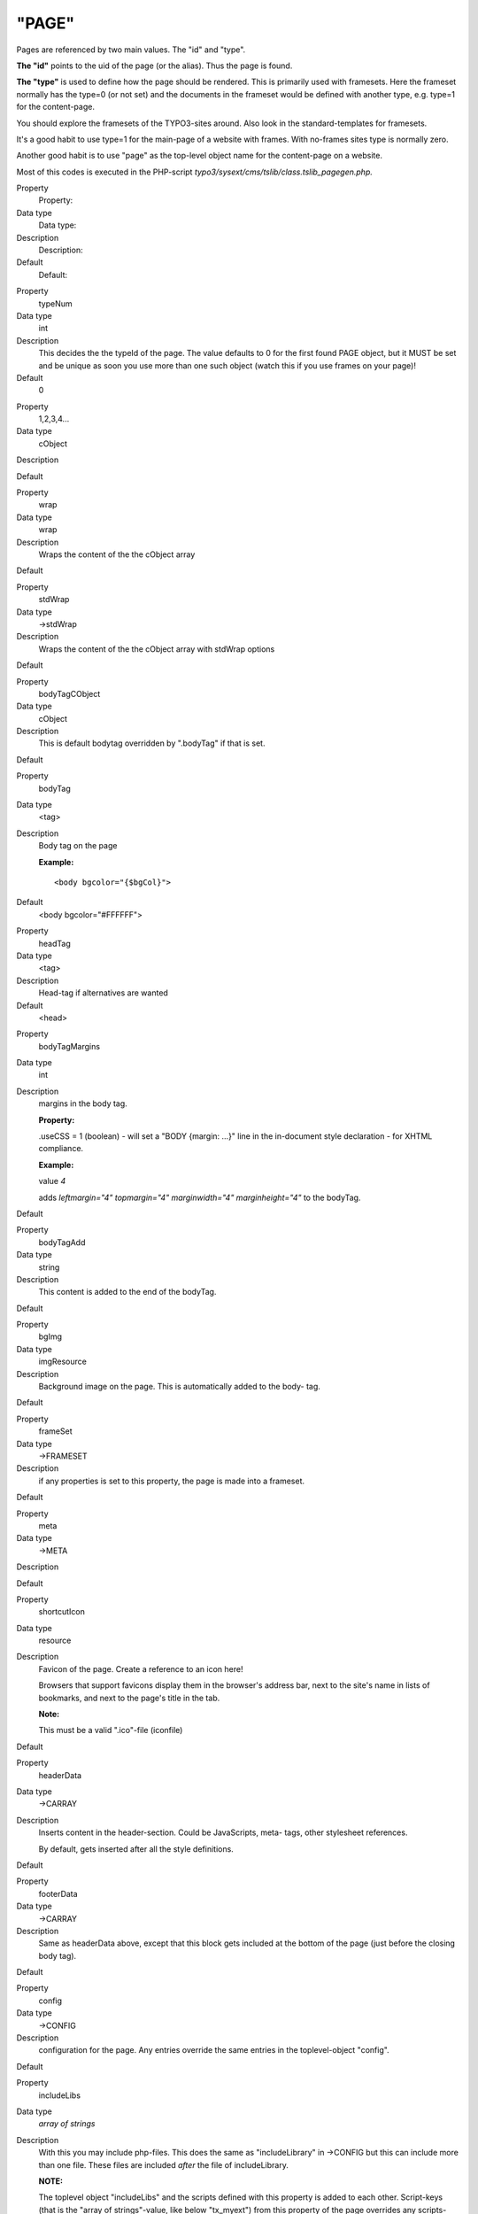 ﻿

.. ==================================================
.. FOR YOUR INFORMATION
.. --------------------------------------------------
.. -*- coding: utf-8 -*- with BOM.

.. ==================================================
.. DEFINE SOME TEXTROLES
.. --------------------------------------------------
.. role::   underline
.. role::   typoscript(code)
.. role::   ts(typoscript)
   :class:  typoscript
.. role::   php(code)


"PAGE"
^^^^^^

Pages are referenced by two main values. The "id" and "type".

**The "id"** points to the uid of the page (or the alias). Thus the
page is found.

**The "type"** is used to define how the page should be rendered. This
is primarily used with framesets. Here the frameset normally has the
type=0 (or not set) and the documents in the frameset would be defined
with another type, e.g. type=1 for the content-page.

You should explore the framesets of the TYPO3-sites around. Also look
in the standard-templates for framesets.

It's a good habit to use type=1 for the main-page of a website with
frames. With no-frames sites type is normally zero.

Another good habit is to use "page" as the top-level object name for
the content-page on a website.

Most of this codes is executed in the PHP-script
*typo3/sysext/cms/tslib/class.tslib\_pagegen.php.*

.. ### BEGIN~OF~TABLE ###

.. container:: table-row

   Property
         Property:
   
   Data type
         Data type:
   
   Description
         Description:
   
   Default
         Default:


.. container:: table-row

   Property
         typeNum
   
   Data type
         int
   
   Description
         This decides the the typeId of the page. The value defaults to 0 for
         the first found PAGE object, but it MUST be set and be unique as soon
         you use more than one such object (watch this if you use frames on
         your page)!
   
   Default
         0


.. container:: table-row

   Property
         1,2,3,4...
   
   Data type
         cObject
   
   Description
   
   
   Default


.. container:: table-row

   Property
         wrap
   
   Data type
         wrap
   
   Description
         Wraps the content of the the cObject array
   
   Default


.. container:: table-row

   Property
         stdWrap
   
   Data type
         ->stdWrap
   
   Description
         Wraps the content of the the cObject array with stdWrap options
   
   Default


.. container:: table-row

   Property
         bodyTagCObject
   
   Data type
         cObject
   
   Description
         This is default bodytag overridden by ".bodyTag" if that is set.
   
   Default


.. container:: table-row

   Property
         bodyTag
   
   Data type
         <tag>
   
   Description
         Body tag on the page
         
         **Example:**
         
         ::
         
            <body bgcolor="{$bgCol}">
   
   Default
         <body bgcolor="#FFFFFF">


.. container:: table-row

   Property
         headTag
   
   Data type
         <tag>
   
   Description
         Head-tag if alternatives are wanted
   
   Default
         <head>


.. container:: table-row

   Property
         bodyTagMargins
   
   Data type
         int
   
   Description
         margins in the body tag.
         
         **Property:**
         
         .useCSS = 1 (boolean) - will set a "BODY {margin: ...}" line in the
         in-document style declaration - for XHTML compliance.
         
         **Example:**
         
         value  *4*
         
         adds  *leftmargin="4" topmargin="4" marginwidth="4" marginheight="4"*
         to the bodyTag.
   
   Default


.. container:: table-row

   Property
         bodyTagAdd
   
   Data type
         string
   
   Description
         This content is added to the end of the bodyTag.
   
   Default


.. container:: table-row

   Property
         bgImg
   
   Data type
         imgResource
   
   Description
         Background image on the page. This is automatically added to the body-
         tag.
   
   Default


.. container:: table-row

   Property
         frameSet
   
   Data type
         ->FRAMESET
   
   Description
         if any properties is set to this property, the page is made into a
         frameset.
   
   Default


.. container:: table-row

   Property
         meta
   
   Data type
         ->META
   
   Description
   
   
   Default


.. container:: table-row

   Property
         shortcutIcon
   
   Data type
         resource
   
   Description
         Favicon of the page. Create a reference to an icon here!
         
         Browsers that support favicons display them in the browser's address
         bar, next to the site's name in lists of bookmarks, and next to the
         page's title in the tab.
         
         **Note:**
         
         This must be a valid ".ico"-file (iconfile)
   
   Default


.. container:: table-row

   Property
         headerData
   
   Data type
         ->CARRAY
   
   Description
         Inserts content in the header-section. Could be JavaScripts, meta-
         tags, other stylesheet references.
         
         By default, gets inserted after all the style definitions.
   
   Default


.. container:: table-row

   Property
         footerData
   
   Data type
         ->CARRAY
   
   Description
         Same as headerData above, except that this block gets included at the
         bottom of the page (just before the closing body tag).
   
   Default


.. container:: table-row

   Property
         config
   
   Data type
         ->CONFIG
   
   Description
         configuration for the page. Any entries override the same entries in
         the toplevel-object "config".
   
   Default


.. container:: table-row

   Property
         includeLibs
   
   Data type
         *array of strings*
   
   Description
         With this you may include php-files. This does the same as
         "includeLibrary" in ->CONFIG but this can include more than one file.
         These files are included  *after* the file of includeLibrary.
         
         **NOTE:**
         
         The toplevel object "includeLibs" and the scripts defined with this
         property is added to each other. Script-keys (that is the "array of
         strings"-value, like below "tx\_myext") from this property of the page
         overrides any scripts-keys from the toplevel "includeLibs" property!
         
         The script-filenames are of the datatype "resource".
         
         **Example:**
         
         ::
         
            includeLibs.tx_myext = lib_filename.php
   
   Default


.. container:: table-row

   Property
         **JavaScript:**


.. container:: table-row

   Property
         javascriptLibs
   
   Data type
         *array of strings*
   
   Description
         This allows to include the JavaScript libraries that are shipped with
         the TYPO3 Core.
         
         ::
         
            javascriptLibs {
                 # Note: All jQuery-related options are available since TYPO3 v6.0
                 # include jQuery (boolean)
               jQuery = 1
                 # change the version (possible values: latest|1.7.2|…, default: latest)
                 # Note: jQuery.source has to be a CDN like "google" when jQuery.version is not "latest"
               jQuery.version = latest
                 # include from local or different CDNs (possible values: local|google|jquery|msn, default: local)
               jQuery.source = local
                 # set jQuery into its own scope to avoid conflicts (boolean)
               jQuery.noConflict = 1
                 # change the namespace when noConflict is activated and use jQuery with "TYPO3.###NAMESPACE###(…);" (string, default: jQuery)
               jQuery.noConflict.namespace = ownNamespace

                 # include prototype
               Prototype = 1
            
                 # include Scriptaculous
               Scriptaculous = 1
                 # adds modules dragdrop and controls to Scriptaculous
               Scriptaculous.modules = dragdrop,controls
            
                 # include ExtCore
               ExtCore = 1
                 # include ExtCore debug file (uncompressed)
               ExtCore.debug = 1
            
                 # includes ExtJS
               ExtJs = 1
                 # include ext-all.css
               ExtJs.css = 1
                 # include default theme
               ExtJs.theme = 1
                # load specific adapter (jquery|prototype|yui)
               ExtJs.adapter = …
                 # initialize QuickTips
               ExtJs.quickTips = 1
                 # includes ExtJS debug file (uncompressed)
               ExtJs.debug = 1
            
                 # include SVG library
               SVG = 1
                 # include SVG debug file
               SVG.debug = 1
                 #force rendering with flash
               SVG.forceFlash = 1
            }
         
         **Note** : If both ExtCore and ExtJS are requested, the only superset
         ExtJS will be loaded. This will also affect any options set. They will
         only come from ExtJS.
         
         **Note** : In TYPO3 4.5.2 and older you should either request ExtJS or
         ExtCore, but not both together. Requesting both at the same time will
         lead to errors.
   
   Default


.. container:: table-row

   Property
         inlineLanguageLabel
   
   Data type
         *array of strings*
   
   Description
         ExtJS specific, adds language labels to the page.
         
         **Example:**
         
         ::
         
            inlineLanguageLabel {
               label1 = 123
               label2 = 456
            }
         
         will produce following source:
         
         ::
         
            TYPO3.lang = {"label1":"123","label2":"456"};
   
   Default


.. container:: table-row

   Property
         inlineSettings
   
   Data type
         *array of strings*
   
   Description
         ExtJS specific, adds settings to the page.
         
         **Example:**
         
         ::
         
            page.inlineSettings {
               setting1 = Hello
               setting2 = GoOnTop
            }
         
         will produce following source:
         
         ::
         
            TYPO3.settings = {"TS":{"setting1":"Hello","setting2":"GoOnTop"}};
   
   Default


.. container:: table-row

   Property
         extOnReady
   
   Data type
         *-* >CARRAY
   
   Description
         ExtJS specific, adds inline JavaScript, wrapped in Ext.onReady.
         
         **Example:**
         
         ::
         
            page.extOnReady {
               10 = TEXT
               10.value = Ext.Msg.alert("TypoScript Message","Hello World!");
            }
         
         will produce following source:
         
         ::
         
            Ext.onReady(function() {Ext.Msg.alert("TypoScript Message","Hello World!"); });
   
   Default


.. container:: table-row

   Property
         includeJSlibs.[array]
   
   Data type
         resource
   
   Description
         Adds JS library files to head of page.
         
         The file definition must be a valid "resource" data type, otherwise
         nothing is inserted. This means that remote files cannot be referenced
         (i.e. using "http://..."), except by using the ".external" property.
         
         Each file has  *optional properties* :
         
         **.allWrap** - wraps the complete tag, useful for conditional
         comments.
         
         **.disableCompression** - (Since TYPO3 4.6) If config.compressJs is
         enabled, this disables the compression of this file.
         
         **.excludeFromConcatenation** - (Since TYPO3 4.6) If
         config.concatenateJs is enabled, this prevents the file from being
         concatenated.
         
         **.external** - If set, there is no file existence check. Useful for
         inclusion of external files.
         
         **.forceOnTop** - boolean flag. If set, this file will be added on top
         of all other files.
         
         **.if** - (Since TYPO3 4.7) Allows to define conditions, which must
         evaluate to TRUE for the file to be included. If they do not evaluate
         to TRUE, the file will not be included. Extensive usage might cause
         huge numbers of temporary files to be created. See ->if for details.
         
         **Example:**
         
         ::
         
            includeJSlibs.twitter = http://twitter.com/javascripts/blogger.js
            includeJSlibs.twitter.external = 1
   
   Default


.. container:: table-row

   Property
         includeJSFooterlibs.[array]
   
   Data type
         resource
   
   Description
         Same as includeJSlibs above, except that this block gets included at
         the bottom of the page (just before the closing body tag).
   
   Default


.. container:: table-row

   Property
         includeJS.[array]
   
   Data type
         resource
   
   Description
         Inserts one or more (Java)Scripts in <script> tags.
         
         The file definition must be a valid "resource" data type, otherwise
         nothing is inserted. This means that remote files cannot be referenced
         (i.e. using "http://..."), except by using the ".external" property.
         
         Each file has  *optional properties* :
         
         **.allWrap** - wraps the complete tag, useful for conditional
         comments.
         
         **.disableCompression** - (Since TYPO3 4.6) If config.compressJs is
         enabled, this disables the compression of this file.
         
         **.excludeFromConcatenation** - (Since TYPO3 4.6) If
         config.concatenateJs is enabled, this prevents the file from being
         concatenated.
         
         **.external** - If set, there is no file existence check. Useful for
         inclusion of external files.
         
         **.forceOnTop** - boolean flag. If set, this file will be added on top
         of all other files.
         
         **.if** - (Since TYPO3 4.7) Allows to define conditions, which must
         evaluate to TRUE for the file to be included. If they do not evaluate
         to TRUE, the file will not be included. Extensive usage might cause
         huge numbers of temporary files to be created. See ->if for details.
         
         **.type** - setting the MIME type of the script (default:
         text/javascript).
         
         **Example:**
         
         ::
         
            includeJS {
              file1 = fileadmin/helloworld.js
              file1.type = application/x-javascript
              # Include a second file, but only if myConstant is set in the TS constants field.
              file2 = javascript_uploaded_to_template*.js
              file2.if.isTrue = {$myConstant}
            }
   
   Default


.. container:: table-row

   Property
         includeJSFooter.[array]
   
   Data type
         resource
   
   Description
         Same as includeJS above, except that this block gets included at the
         bottom of the page (just before the closing body tag).
   
   Default


.. container:: table-row

   Property
         jsInline
   
   Data type
         ->CARRAY
   
   Description
         Use cObjects for creating inline JavaScript
         
         **Example:**
         
         ::
         
            page.jsInline {
                    10 = TEXT
                    10.dataWrap = var pageId = {TSFE:id};   
            }
         
         **Note:**
         
         with config.removeDefaultJS = external, the inlineJS is moved to
         external file.
         
         with config.minifyJS = 1, the jsInline will be minified as well.
   
   Default


.. container:: table-row

   Property
         jsFooterInline
   
   Data type
         ->CARRAY
   
   Description
         Same jsInline above, except that the JavaScript gets inserted at the
         bottom of the page (just before the closing body tag).
   
   Default


.. container:: table-row

   Property
         inlineJS
   
   Data type
         ->CARRAY
   
   Description
         Inserts inline JavaScript in the header-section. Don't use script-tags
         as they are added by TYPO3.
         
         **Example:**
         
         ::
         
            page.inlineJS.10 = TEXT
            page.inlineJS.10.value = function a(val) { alert(val); }
         
         with config.removeDefaultJS = external the inlineJS is moved to
         external file.
         
         with config.minifyJS = 1 the inlineJS will be minified as well.
         
         **Note** : This option was deprecated and has been removed in TYPO3
         4.3. Use jsInline instead.
   
   Default


.. container:: table-row

   Property
         **CSS Stylesheets:**


.. container:: table-row

   Property
         stylesheet
   
   Data type
         resource
   
   Description
         Inserts a stylesheet in the <HEAD>-section of the page;
         
         *<link rel="stylesheet" href="[resource]">*
   
   Default


.. container:: table-row

   Property
         includeCSS.[array]
   
   Data type
         resource
   
   Description
         Inserts a stylesheet (just like the .stylesheet property) by allows to
         setting up more than a single stylesheet, because you can enter files
         in an array.
         
         The file definition must be a valid "resource" data type, otherwise
         nothing is inserted.
         
         Each file has  *optional properties* :
         
         **.allWrap** - wraps the complete tag, useful for conditional
         comments.
         
         **.alternate** - If set (boolean) then the rel-attribute will be
         "alternate stylesheet".
         
         **.disableCompression** - (Since TYPO3 4.6) If config.compressCss is
         enabled, this disables the compression of this file.
         
         **.excludeFromConcatenation** - (Since TYPO3 4.6) If
         config.concatenateCss is enabled, this prevents the file from being
         concatenated.
         
         **.external** - If set, there is no file existence check. Useful for
         inclusion of external files.
         
         **.if** – (Since TYPO3 4.7) Allows to define conditions, which must
         evaluate to TRUE for the file to be included. If they do not evaluate
         to TRUE, the file will not be included. Extensive usage might cause
         huge numbers of temporary files to be created. See ->if for details.
         
         **.import** - If set (boolean) then the @import way of including a
         stylesheet is used instead of <link>
         
         **.media** - setting the media attribute of the <style> tag.
         
         **.title** - setting the title of the <style> tag.
         
         **Example:**
         
         ::
         
            includeCSS {
              file1 = fileadmin/mystylesheet1.css
              file2 = stylesheet_uploaded_to_template*.css
              file2.title = High contrast
              file2.media = print
              ie6Style = fileadmin/css/style3.css
              ie6Style.allWrap = <!--[if lte IE 7]>|<![endif]-->
              cooliris = http://www.cooliris.com/shared/
                         resources/css/global.css
              cooliris.external = 1
            }
   
   Default


.. container:: table-row

   Property
         cssInline
   
   Data type
         ->CARRAY
   
   Description
         Use cObjects for creating inline CSS
         
         **Example:**
         
         ::
         
            cssInline {
                10 = TEXT
                10.value = h1 {margin:15px;}
                
                20 = TEXT
                20.value = h1 span {color: blue;}
            }
   
   Default


.. container:: table-row

   Property
         CSS\_inlineStyle
   
   Data type
         string
   
   Description
         This value is just passed on as inline css (in-document css
         encapsulated in <style>-tags)
   
   Default


.. container:: table-row

   Property
         **Other:**


.. container:: table-row

   Property
         insertClassesFromRTE
   
   Data type
         boolean
   
   Description
         If set, the classes for the Rich Text Editor configured in Page
         TSconfig is inserted in as the first thing in the Style-section right
         after the setting of the stylesheet.
         
         **.add\_mainStyleOverrideDefs** = [\* / list of tags ] - will add all
         the "RTE.default. mainStyleOverride\_add" - tags configured as well.
         
         *Might be deprecated soon. Most likely the RTE should be configured by
         the stylesheet instead. Stay tuned...*
   
   Default


.. container:: table-row

   Property
         noLinkUnderline
   
   Data type
         boolean
   
   Description
         Disables link-underlining. Uses in-document stylesheet.
         
         *Deprecated. Use stylesheet instead.*
   
   Default


.. container:: table-row

   Property
         hover
   
   Data type
         HTML-color
   
   Description
         The color of a link when the mouse moves over it! (only MSIE). Uses
         in-document stylesheet.
         
         *Deprecated. Use stylesheet instead.*
   
   Default


.. container:: table-row

   Property
         hoverStyle
   
   Data type
         string
   
   Description
         Additional style information to the hover-color.
         
         **Example:**
         
         ::
         
            page.hoverStyle = font: bold; text-decoration: none;
         
         *Deprecated. Use stylesheet instead.*
   
   Default


.. container:: table-row

   Property
         smallFormFields
   
   Data type
         boolean
   
   Description
         Renders formfields like textarea, input and select-boxes small with
         "verdana size 1" font.
         
         Uses in-document stylesheet.
         
         **Tip:**
         
         Use this together with the config-option "compensateFieldWidth" set to
         "0.6" for netscape-browsers in order to render the small form fields
         in the same width!
         
         *Deprecated. Use stylesheet instead.*
   
   Default


.. container:: table-row

   Property
         adminPanelStyles
   
   Data type
         boolean
   
   Description
         Will include CSS styles for the Admin Panel.
   
   Default


.. ###### END~OF~TABLE ######

[tsref:(page)]

